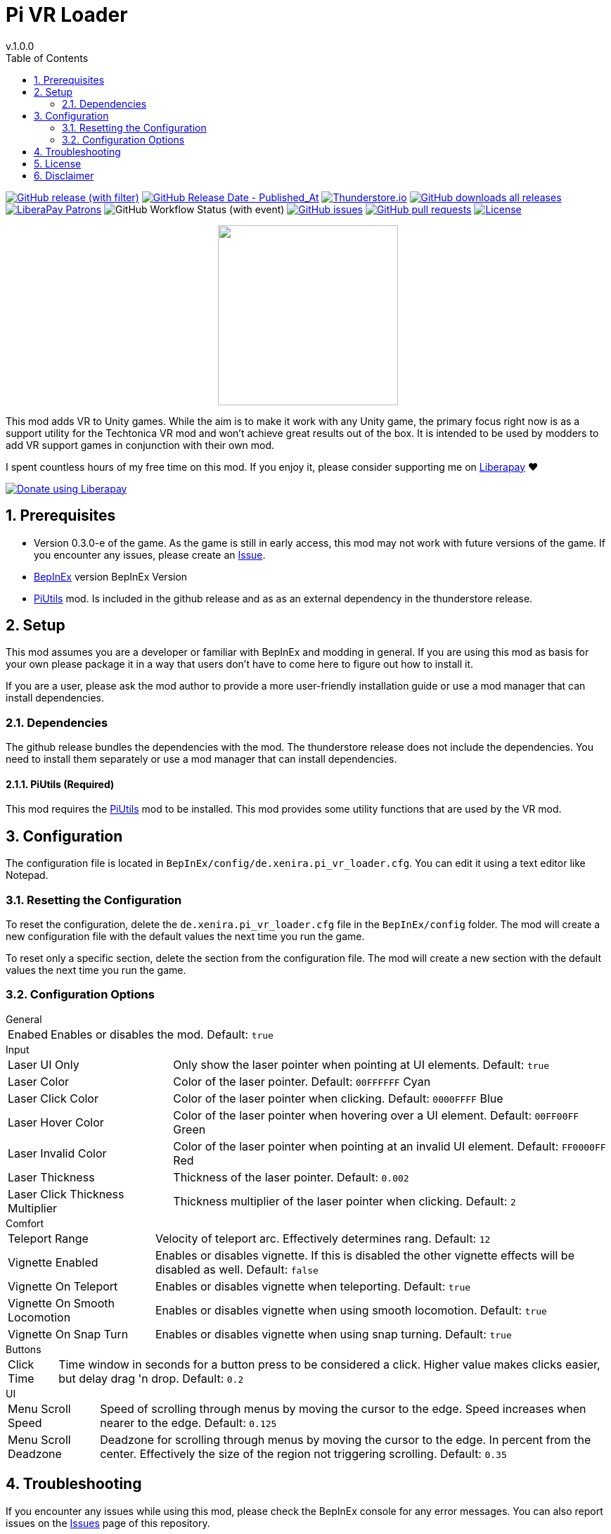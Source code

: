 = Pi VR Loader
// x-release-please-start-version
v.1.0.0
// x-release-please-end
:toclevels: 2
:sectnums:
:toc: left
ifdef::env-github[]
:toc:
:toc-placement!:
:caution-caption: :fire:
endif::[]
ifndef::env-github[]
:toc: left
endif::[]
:icons: font
:source-highlighter: highlightjs
:game-version: 0.3.0-e
:repo: Xenira/PiVRLoader

image:https://img.shields.io/github/v/release/{repo}["GitHub release (with filter)", link="https://github.com/{repo}/releases/latest"]
image:https://img.shields.io/github/release-date/{repo}["GitHub Release Date - Published_At", link="https://github.com/{repo}/releases/latest"]
image:https://img.shields.io/thunderstore/dt/3_141/PiVRLoader?label=thunderstore.io&color=1d6fa5["Thunderstore.io", link="https://thunderstore.io/c/techtonica/p/3_141/PiVRLoader/"]
image:https://img.shields.io/github/downloads/{repo}/total?label=github%20downloads["GitHub downloads all releases", link="https://github.com/{repo}/releases"]
image:https://img.shields.io/liberapay/patrons/rip3.141.svg?logo=liberapay["LiberaPay Patrons", link="https://liberapay.com/rip3.141/"]
image:https://img.shields.io/github/actions/workflow/status/{repo}/dotnet.yml[GitHub Workflow Status (with event)]
image:https://img.shields.io/github/issues/{repo}["GitHub issues", link="https://github.com/{repo}/issues"]
image:https://img.shields.io/github/issues-pr/{repo}["GitHub pull requests", link="https://github.com/{repo}/pulls"]
image:https://img.shields.io/github/license/{repo}["License", link="https://github.com/{repo}/blob/master/LICENSE"]

++++
<p align="center">
  <img src="https://github.com/Xenira/PiVRLoader/raw/master/icon.png" width="256" />
</p>
++++


This mod adds VR to Unity games. While the aim is to make it work with any Unity game, the primary focus right now is as a support utility for the Techtonica VR mod and won't achieve great results out of the box. It is intended to be used by modders to add VR support games in conjunction with their own mod.

ifdef::env-github[]
____
endif::[]
ifndef::env-github[]
****
endif::[]
I spent countless hours of my free time on this mod.
If you enjoy it, please consider supporting me on https://liberapay.com/rip3.141[Liberapay] ❤️
ifndef::env-thunderstore[]

image::https://liberapay.com/assets/widgets/donate.svg["Donate using Liberapay", link="https://liberapay.com/rip3.141"]
endif::[]
ifdef::env-github[]
____
endif::[]
ifndef::env-github[]
****
endif::[]

ifdef::env-github[]
toc::[]
endif::[]

== Prerequisites

* Version {game-version} of the game. As the game is still in early access, this mod may not work with future versions of the game. If you encounter any issues, please create an https://github.com/{repo}/issues[Issue].
* https://github.com/BepInEx/BepInEx[BepInEx] version BepInEx Version
* https://github.com/Xenira/PiUtils[PiUtils] mod. Is included in the github release and as as an external dependency in the thunderstore release.

== Setup

This mod assumes you are a developer or familiar with BepInEx and modding in general. If you are using this mod as basis for your own please package it in a way that users don't have to come here to figure out how to install it.

If you are a user, please ask the mod author to provide a more user-friendly installation guide or use a mod manager that can install dependencies.

=== Dependencies
The github release bundles the dependencies with the mod. The thunderstore release does not include the dependencies. You need to install them separately or use a mod manager that can install dependencies.

==== PiUtils (Required)
This mod requires the https://github.com/Xenira/PiUtils[PiUtils] mod to be installed. This mod provides some utility functions that are used by the VR mod.

== Configuration
The configuration file is located in `BepInEx/config/de.xenira.pi_vr_loader.cfg`. You can edit it using a text editor like Notepad.

=== Resetting the Configuration
To reset the configuration, delete the `de.xenira.pi_vr_loader.cfg` file in the `BepInEx/config` folder. The mod will create a new configuration file with the default values the next time you run the game.

To reset only a specific section, delete the section from the configuration file. The mod will create a new section with the default values the next time you run the game.

=== Configuration Options
[horizontal]
.General
Enabed:: Enables or disables the mod. Default: `true`

[horizontal]
.Input
Laser UI Only:: Only show the laser pointer when pointing at UI elements. Default: `true`
Laser Color:: Color of the laser pointer. Default: `00FFFFFF` Cyan
Laser Click Color:: Color of the laser pointer when clicking. Default: `0000FFFF` Blue
Laser Hover Color:: Color of the laser pointer when hovering over a UI element. Default: `00FF00FF` Green
Laser Invalid Color:: Color of the laser pointer when pointing at an invalid UI element. Default: `FF0000FF` Red
Laser Thickness:: Thickness of the laser pointer. Default: `0.002`
Laser Click Thickness Multiplier:: Thickness multiplier of the laser pointer when clicking. Default: `2`

[horizontal]
.Comfort
Teleport Range:: Velocity of teleport arc. Effectively determines rang. Default: `12`
Vignette Enabled:: Enables or disables vignette. If this is disabled the other vignette effects will be disabled as well. Default: `false`
Vignette On Teleport:: Enables or disables vignette when teleporting. Default: `true`
Vignette On Smooth Locomotion:: Enables or disables vignette when using smooth locomotion. Default: `true`
Vignette On Snap Turn:: Enables or disables vignette when using snap turning. Default: `true`

[horizontal]
.Buttons
Click Time:: Time window in seconds for a button press to be considered a click. Higher value makes clicks easier, but delay drag 'n drop. Default: `0.2`

[horizontal]
.UI
Menu Scroll Speed:: Speed of scrolling through menus by moving the cursor to the edge. Speed increases when nearer to the edge. Default: `0.125`
Menu Scroll Deadzone:: Deadzone for scrolling through menus by moving the cursor to the edge. In percent from the center. Effectively the size of the region not triggering scrolling. Default: `0.35`

== Troubleshooting

If you encounter any issues while using this mod, please check the BepInEx console for any error messages. You can also report issues on the https://github.com/{repo}/issues[Issues] page of this repository.

== License
This mod is licensed under the Mozilla Public License 2.0 (MPL 2.0).

Contents of the `unity`, `tools` and `libs` folders are licensed under their respective licenses.

== Disclaimer
This mod is not affiliated with Unity Technologies or Valve Corporation. All trademarks are the property of their respective owners.
